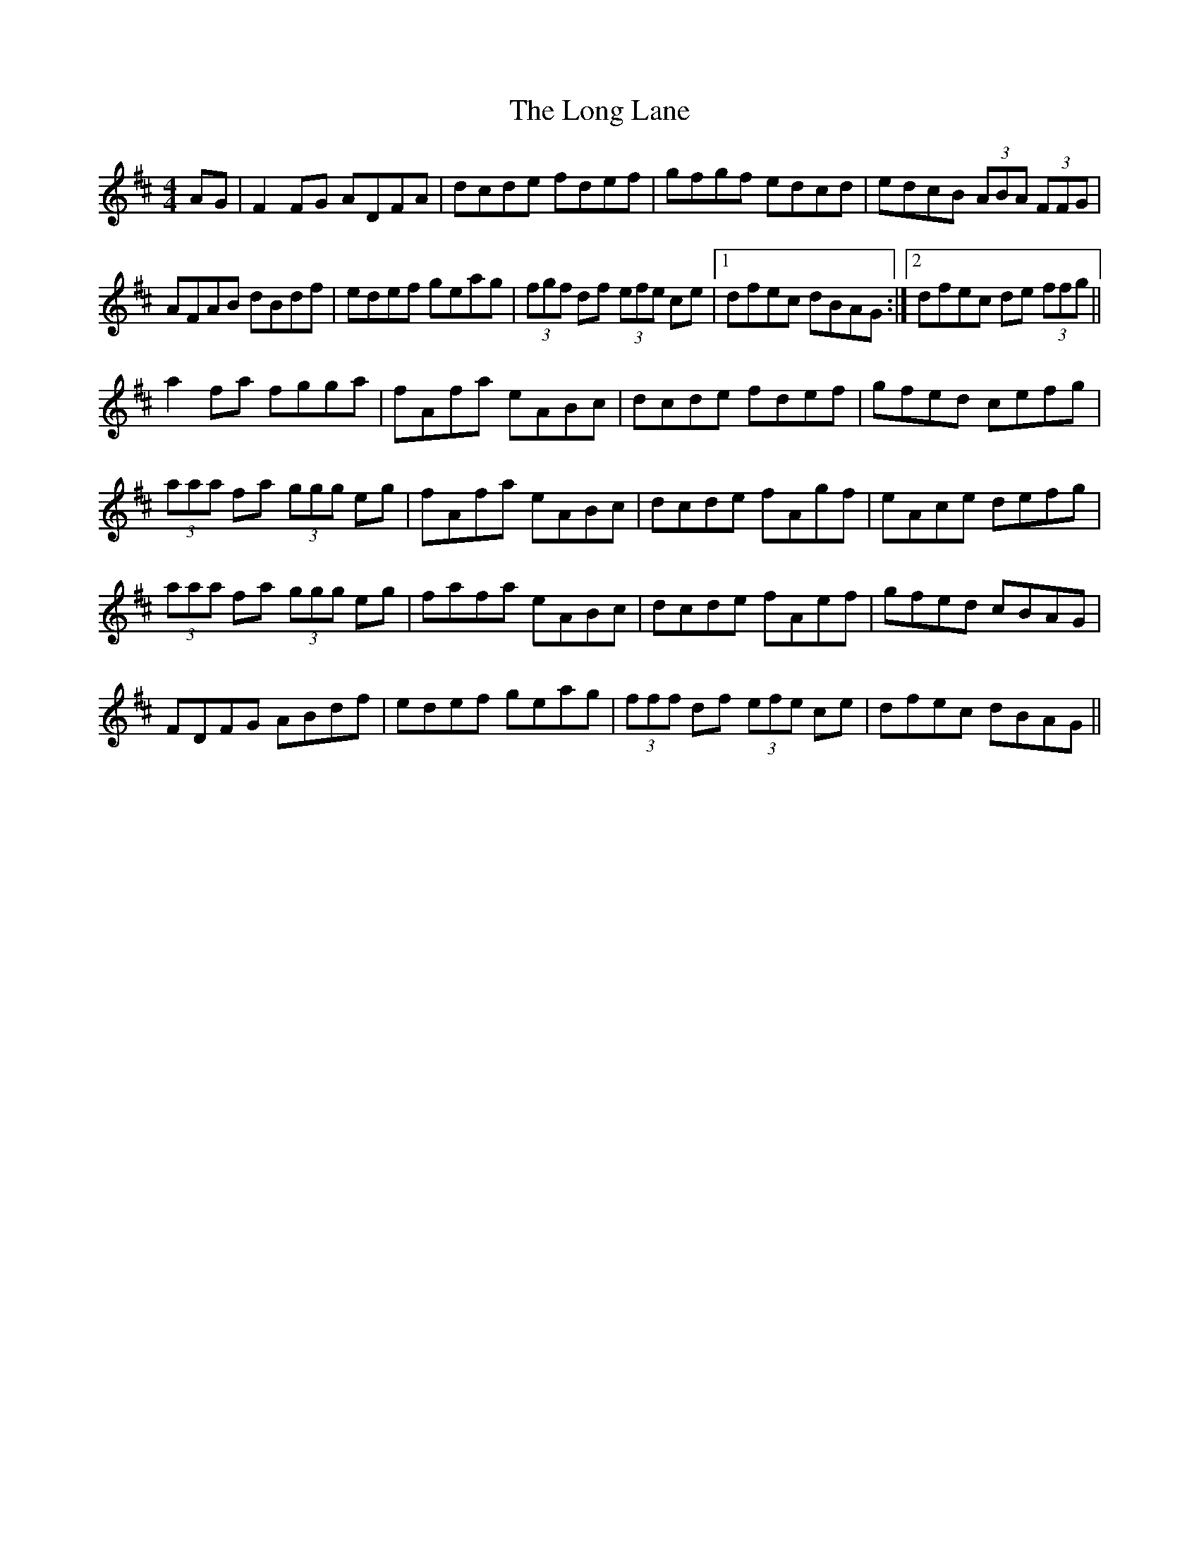 X: 24087
T: Long Lane, The
R: hornpipe
M: 4/4
K: Dmajor
AG|F2 FG ADFA|dcde fdef|gfgf edcd|edcB (3ABA (3FFG|
AFAB dBdf|edef geag|(3fgf df (3efe ce|1 dfec dBAG:|2 dfec de (3ffg||
a2 fa fgga|fAfa eABc|dcde fdef|gfed cefg|
(3aaa fa (3ggg eg|fAfa eABc|dcde fAgf|eAce defg|
(3aaa fa (3ggg eg|fafa eABc|dcde fAef|gfed cBAG|
FDFG ABdf|edef geag|(3fff df (3efe ce|dfec dBAG||

